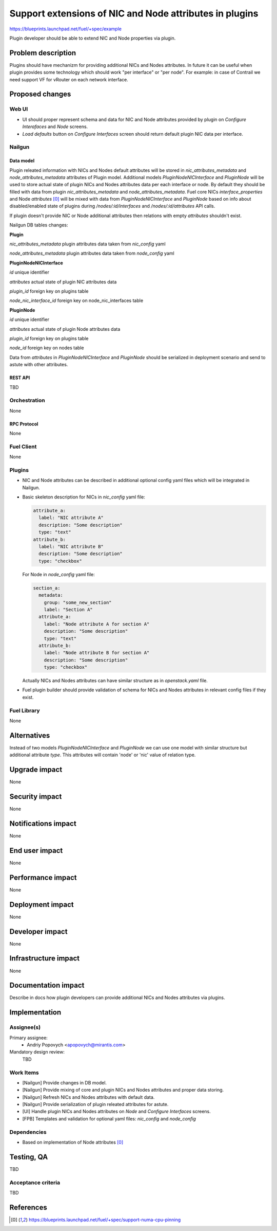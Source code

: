 ..
 This work is licensed under a Creative Commons Attribution 3.0 Unported
 License.

 http://creativecommons.org/licenses/by/3.0/legalcode

========================================================
Support extensions of NIC and Node attributes in plugins
========================================================

https://blueprints.launchpad.net/fuel/+spec/example

Plugin developer should be able to extend NIC and Node properties
via plugin.

-------------------
Problem description
-------------------

Plugins should have mechanizm for providing additional NICs and Nodes
attributes. In future it can be useful when plugin provides some technology
which should work "per interface" or "per node". For example: in case of
Contrail we need support VF for vRouter on each network interface.


----------------
Proposed changes
----------------

Web UI
======

* UI should proper represent schema and data for NIC and Node attributes
  provided by plugin on `Configure Interafaces` and `Node` screens.

* `Load defaults` button on `Configure Interfaces` screen should return
  default plugin NIC data per interface.


Nailgun
=======

Data model
----------

Plugin releated information with NICs and Nodes default attributes will be
stored in `nic_attributes_metadata` and `node_attributes_metadata` attributes
of Plugin model. Additional models `PluginNodeNICInterface` and `PluginNode`
will be used to store actual state of plugin NICs and Nodes attributes data
per each interface or node. By default they should be filled with data from
plugin `nic_attributes_metadata` and `node_attributes_metadata`. Fuel core
NICs `interface_properties` and Node `attributes` [0]_ will be mixed with
data from `PluginNodeNICInterface` and `PluginNode` based on info about
disabled/enabled state of plugins during `/nodes/:id/interfaces` and
`/nodes/:id/attributes` API calls.

If plugin doesn't provide NIC or Node additional attributes then relations
with empty `attributes` shouldn't exist.

Nailgun DB tables changes:

**Plugin**

`nic_attributes_metadata`
plugin attributes data taken from `nic_config` yaml

`node_attributes_metadata`
plugin attributes data taken from `node_config` yaml


**PluginNodeNICInterface**

`id`
unique identifier

`attributes`
actual state of plugin NIC attributes data

`plugin_id`
foreign key on plugins table

`node_nic_interface_id`
foreign key on node_nic_interfaces table


**PluginNode**

`id`
unique identifier

`attributes`
actual state of plugin Node attributes data

`plugin_id`
foreign key on plugins table

`node_id`
foreign key on nodes table


Data from `attributes` in `PluginNodeNICInterface` and `PluginNode` should
be serialized in deployment scenario and send to astute with other attributes.


REST API
--------

TBD


Orchestration
=============

None


RPC Protocol
------------

None


Fuel Client
===========

None


Plugins
=======

* NIC and Node attributes can be described in additional optional
  config yaml files which will be integrated in Nailgun.

* Basic skeleton description for NICs in `nic_config` yaml file:

  .. code-block:: yaml

    attribute_a:
      label: "NIC attribute A"
      description: "Some description"
      type: "text"
    attribute_b:
      label: "NIC attribute B"
      description: "Some description"
      type: "checkbox"

  For Node in `node_config` yaml file:

  .. code-block:: yaml

    section_a:
      metadata:
        group: "some_new_section"
        label: "Section A"
      attribute_a:
        label: "Node attribute A for section A"
        description: "Some description"
        type: "text"
      attribute_b:
        label: "Node attribute B for section A"
        description: "Some description"
        type: "checkbox"

  Actually NICs and Nodes attributes can have similar structure as in
  `openstack.yaml` file.

* Fuel plugin builder should provide validation of schema for NICs and Nodes
  attributes in relevant config files if they exist.


Fuel Library
============

None


------------
Alternatives
------------

Instead of two models `PluginNodeNICInterface` and `PluginNode` we can use one
model with similar structure but additional attribute `type`. This attributes
will contain 'node' or 'nic' value of relation type.


--------------
Upgrade impact
--------------

None


---------------
Security impact
---------------

None


--------------------
Notifications impact
--------------------

None


---------------
End user impact
---------------

None


------------------
Performance impact
------------------

None


-----------------
Deployment impact
-----------------

None


----------------
Developer impact
----------------

None


---------------------
Infrastructure impact
---------------------

None


--------------------
Documentation impact
--------------------

Describe in docs how plugin developers can provide additional NICs and Nodes
attributes via plugins.


--------------
Implementation
--------------

Assignee(s)
===========

Primary assignee:
  * Andriy Popovych <apopovych@mirantis.com>

Mandatory design review:
  TBD


Work Items
==========

* [Nailgun] Provide changes in DB model.
* [Nailgun] Provide mixing of core and plugin NICs and Nodes attributes
  and proper data storing.
* [Nailgun] Refresh NICs and Nodes attributes with default data.
* [Nailgun] Provide serialization of plugin releated attributes for astute.
* [UI] Handle plugin NICs and Nodes attributes on `Node` and
  `Configure Interfaces` screens.
* [FPB] Templates and validation for optional yaml files: `nic_config`
  and `node_config`


Dependencies
============

* Based on implementation of Node attributes [0]_


------------
Testing, QA
------------

TBD


Acceptance criteria
===================

TBD


----------
References
----------

.. [0] https://blueprints.launchpad.net/fuel/+spec/support-numa-cpu-pinning
